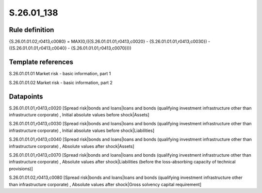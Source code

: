 ===========
S.26.01_138
===========

Rule definition
---------------

{S.26.01.01.02,r0413,c0080} = MAX(0,(({S.26.01.01.01,r0413,c0020} - {S.26.01.01.01,r0413,c0030}) - ({S.26.01.01.01,r0413,c0040} - {S.26.01.01.01,r0413,c0070})))


Template references
-------------------

S.26.01.01.01 Market risk - basic information, part 1

S.26.01.01.02 Market risk - basic information, part 2


Datapoints
----------

S.26.01.01.01,r0413,c0020 [Spread risk|bonds and loans|loans and bonds (qualifying investment infrastructure other than infrastructure corporate) , Initial absolute values before shock|Assets]

S.26.01.01.01,r0413,c0030 [Spread risk|bonds and loans|loans and bonds (qualifying investment infrastructure other than infrastructure corporate) , Initial absolute values before shock|Liabilities]

S.26.01.01.01,r0413,c0040 [Spread risk|bonds and loans|loans and bonds (qualifying investment infrastructure other than infrastructure corporate) , Absolute values after shock|Assets]

S.26.01.01.01,r0413,c0070 [Spread risk|bonds and loans|loans and bonds (qualifying investment infrastructure other than infrastructure corporate) , Absolute values after shock|Liabilities (before the loss-absorbing capacity of technical provisions)]

S.26.01.01.02,r0413,c0080 [Spread risk|bonds and loans|loans and bonds (qualifying investment infrastructure other than infrastructure corporate) , Absolute values after shock|Gross solvency capital requirement]



